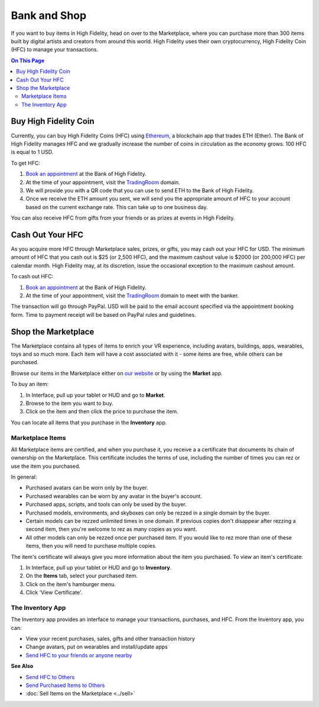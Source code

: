 ############################
Bank and Shop
############################

If you want to buy items in High Fidelity, head on over to the Marketplace, where you can purchase more than 300 items built by digital artists and creators from around this world. High Fidelity uses their own cryptocurrency, High Fidelity Coin (HFC) to manage your transactions. 

.. contents:: On This Page
    :depth: 2

-----------------------------
Buy High Fidelity Coin
-----------------------------

Currently, you can buy High Fidelity Coins (HFC) using `Ethereum <https://www.ethereum.org>`_, a blockchain app that trades ETH (Ether). The Bank of High Fidelity manages HFC and we gradually increase the number of coins in circulation as the economy grows. 100 HFC is equal to 1 USD.

To get HFC: 

1. `Book an appointment <https://meetings.hubspot.com/highfidelity/high-fidelity-bank-appointment>`_ at the Bank of High Fidelity.
2. At the time of your appointment, visit the `TradingRoom <https://hifi.place/TradingRoom>`_ domain.
3. We will provide you with a QR code that you can use to send ETH to the Bank of High Fidelity. 
4. Once we receive the ETH amount you sent, we will send you the appropriate amount of HFC to your account based on the current exchange rate. This can take up to one business day. 

You can also receive HFC from gifts from your friends or as prizes at events in High Fidelity.

-----------------------------
Cash Out Your HFC
-----------------------------

As you acquire more HFC through Marketplace sales, prizes, or gifts, you may cash out your HFC for USD. The minimum amount of HFC that you cash out is $25 (or 2,500 HFC), and the maximum cashout value is $2000 (or 200,000 HFC) per calendar month. High Fidelity may, at its discretion, issue the occasional exception to the maximum cashout amount.

To cash out HFC: 

1. `Book an appointment <https://meetings.hubspot.com/highfidelity/high-fidelity-bank-appointment>`_ at the Bank of High Fidelity.
2. At the time of your appointment, visit the `TradingRoom <https://hifi.place/TradingRoom>`_ domain to meet with the banker.

The transaction will go through PayPal. USD will be paid to the email account specified via the appointment booking form. Time to payment receipt will be based on PayPal rules and guidelines.

------------------------------
Shop the Marketplace
------------------------------

The Marketplace contains all types of items to enrich your VR experience, including avatars, buildings, apps, wearables, toys and so much more. Each item will have a cost associated with it - some items are free, while others can be purchased. 

Browse our items in the Marketplace either on `our website <https://highfidelity.com/marketplace>`_ or by using the **Market** app. 

To buy an item:
 
1. In Interface, pull up your tablet or HUD and go to **Market**.
2. Browse to the item you want to buy.
3. Click on the item and then click the price to purchase the item.

.. image:: images~/buy-item.png

You can locate all items that you purchase in the **Inventory** app. 

^^^^^^^^^^^^^^^^^^^^^^^^^^^^^
Marketplace Items
^^^^^^^^^^^^^^^^^^^^^^^^^^^^^

All Marketplace items are certified, and when you purchase it, you receive a a certificate that documents its chain of ownership on the Marketplace. This certificate includes the terms of use, including the number of times you can rez or use the item you purchased. 

In general: 

* Purchased avatars can be worn only by the buyer.
* Purchased wearables can be worn by any avatar in the buyer's account.
* Purchased apps, scripts, and tools can only be used by the buyer. 
* Purchased models, environments, and skyboxes can only be rezzed in a single domain by the buyer.
* Certain models can be rezzed unlimited times in one domain. If previous copies don't disappear after rezzing a second item, then you're welcome to rez as many copies as you want.
* All other models can only be rezzed once per purchased item. If you would like to rez more than one of these items, then you will need to purchase multiple copies.

The item's certificate will always give you more information about the item you purchased. To view an item's certificate:

1. In Interface, pull up your tablet or HUD and go to **Inventory**.
2. On the **Items** tab, select your purchased item.
3. Click on the item's hamburger menu. 
4. Click 'View Certificate'. 

^^^^^^^^^^^^^^^^^^^^^^^^^^^^^
The Inventory App
^^^^^^^^^^^^^^^^^^^^^^^^^^^^^

The Inventory app provides an interface to manage your transactions, purchases, and HFC. From the Inventory app, you can: 

* View your recent purchases, sales, gifts and other transaction history
* Change avatars, put on wearables and install/update apps
* `Send HFC to your friends or anyone nearby <socialize.html#send-hfc-to-others>`_

.. image:: images~/inventory-app.png

**See Also**

+ `Send HFC to Others <socialize.html#send-hfc-to-others>`_
+ `Send Purchased Items to Others <socialize.html#send-purchased-items-to-others>`_
+ :doc:`Sell Items on the Marketplace <../sell>`